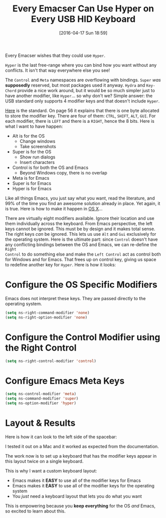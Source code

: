 #+DATE: [2016-04-17 Sun 18:59]
#+OPTIONS: toc:nil num:nil todo:nil pri:nil tags:nil ^:nil
#+CATEGORY: Article
#+TAGS: Emacs, Keyboard, MechanicalKeyboard
#+TITLE: Every Emacser Can Use Hyper on Every USB HID Keyboard

Every Emacser wishes that they could use =Hyper=.

#+HTML: <!--more-->

=Hyper= is the last free-range where you can bind how you want without any
conflicts. It isn't that way everywhere else you see!

The =Control= and =Meta= namespaces are overflowing with bindings. =Super= /was/
*supposedly* reserved, but most packages used it anyway. =Hydra= and =Key-Chord=
provide a nice work around, but it would be so much simpler just to have
another modifier, like =Hyper=... so why don't we? Simple answer: the USB
standard only supports 4 modifier keys and that doesn't include =Hyper=.

[[http://www.usb.org/developers/hidpage/HID1_11.pdf][Here]] is the standard. On page 56 it explains that there is one byte allocated
to store the modifier key. There are four of them: =CTRL=, =SHIFT=, =ALT=, =GUI=. For
each modifier, there is =LEFT= and there is a =RIGHT=, hence the 8 bits. Here is
what I want to have happen:

- Alt is for the OS
  - Change windows
  - Take screenshots
- Super is for the OS
  - Show run dialogs
  - Insert characters
- Control is for both the OS and Emacs
  - Beyond Windows copy, there is no overlap
- Meta is for Emacs
- Super is for Emacs
- Hyper is for Emacs

Like all things Emacs, you just say what you want, read the literature, and
99% of the time you find an awesome solution already in place. Yet again, it
is true. Here is how to make it happen in [[https://emacsformacosx.com/tips][OS X]]...

There are virtually eight modifiers available. Ignore their location and use
them individually across the keyboard. From Emacs perspective, the left keys
cannot be ignored. This must be by design and it makes total sense. The right
keys /can/ be ignored. This lets us use =Alt= and =Gui= exclusively for the
operating system. Here is the ultimate part: since =Control= doesn't have any
conflicting bindings between the OS and Emacs, we can re-define the =Right
Control= to do something else and make the =Left Control= act as control both for
Windows and for Emacs. That frees up on control key, giving us space to
redefine another key for =Hyper=. Here is how it looks:

* Configure the OS Specific Modifiers

Emacs does not interpret these keys. They are passed directly to the operating
system.

#+NAME: D98C210E-5803-46F7-B672-F80717B622ED
#+BEGIN_SRC emacs-lisp
(setq ns-right-command-modifier 'none)
(setq ns-right-option-modifier 'none)
#+END_SRC

* Configure the Control Modifier using the Right Control

#+NAME: CBAE7621-558D-468F-969C-5559B107EB10
#+BEGIN_SRC emacs-lisp
(setq ns-right-control-modifier 'control)
#+END_SRC

* Configure Emacs Meta Keys

#+NAME: FE82B7F8-990E-431C-A5A2-7168AE612996
#+BEGIN_SRC emacs-lisp
(setq ns-control-modifier 'meta)
(setq ns-command-modifier 'super)
(setq ns-option-modifier 'hyper)
#+END_SRC

* Layout & Results

Here is how it can look to the left side of the spacebar:

[[./image/all-modifiers-for-emacs.png]]

I tested it out on a Mac and it worked as expected from the documentation.

The work now is to set up a keyboard that has the modifier keys appear in this
layout twice on a single keyboard.

This is why I want a custom keyboard layout:

- Emacs makes it *EASY* to use all of the modifier keys for Emacs
- Emacs makes it *EASY* to use all of the modifier keys for the operating system
- You /just/ need a keyboard layout that lets you do what you want

This is empowering because you *keep everything* for the OS /and/ Emacs, so
excited to learn about this.
